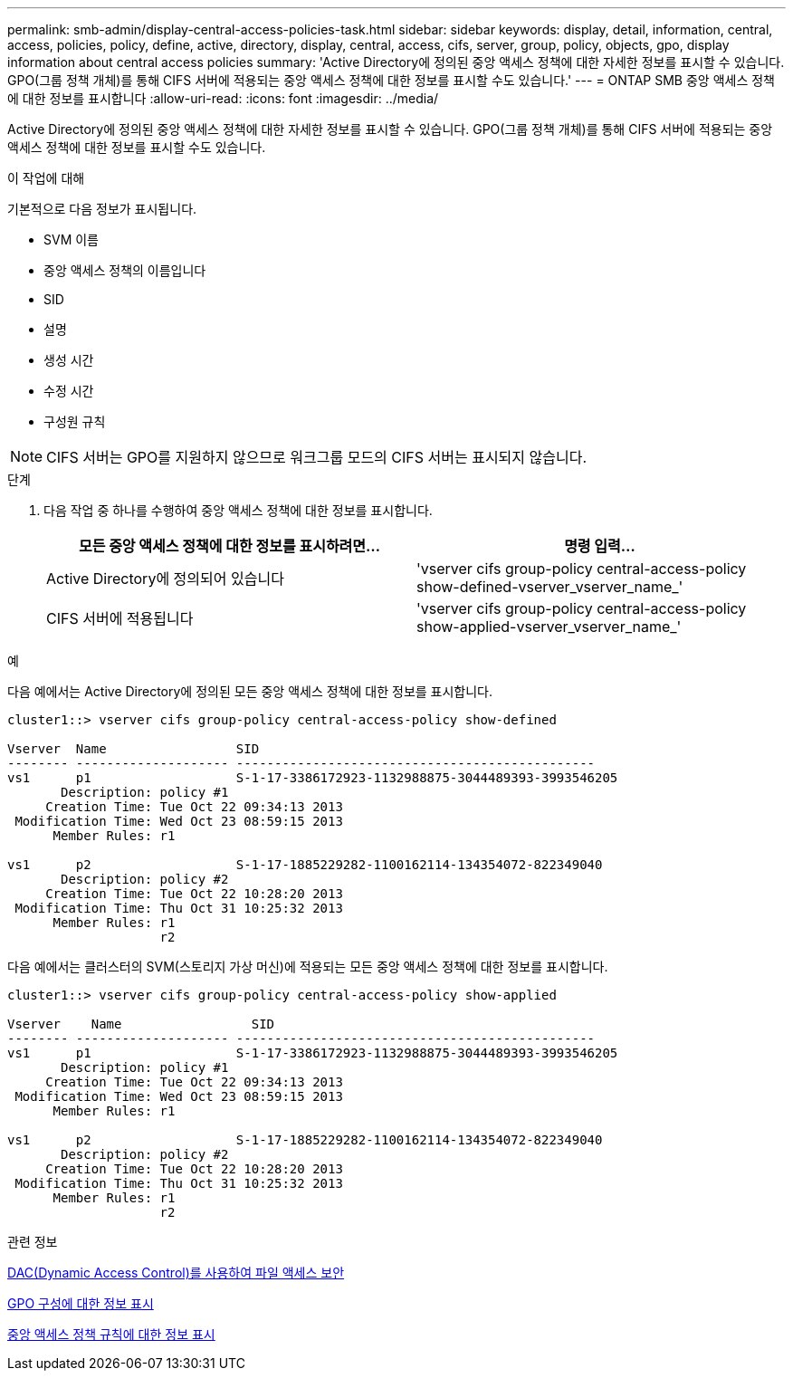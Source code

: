 ---
permalink: smb-admin/display-central-access-policies-task.html 
sidebar: sidebar 
keywords: display, detail, information, central, access, policies, policy, define, active, directory, display, central, access, cifs, server, group, policy, objects, gpo, display information about central access policies 
summary: 'Active Directory에 정의된 중앙 액세스 정책에 대한 자세한 정보를 표시할 수 있습니다. GPO(그룹 정책 개체)를 통해 CIFS 서버에 적용되는 중앙 액세스 정책에 대한 정보를 표시할 수도 있습니다.' 
---
= ONTAP SMB 중앙 액세스 정책에 대한 정보를 표시합니다
:allow-uri-read: 
:icons: font
:imagesdir: ../media/


[role="lead"]
Active Directory에 정의된 중앙 액세스 정책에 대한 자세한 정보를 표시할 수 있습니다. GPO(그룹 정책 개체)를 통해 CIFS 서버에 적용되는 중앙 액세스 정책에 대한 정보를 표시할 수도 있습니다.

.이 작업에 대해
기본적으로 다음 정보가 표시됩니다.

* SVM 이름
* 중앙 액세스 정책의 이름입니다
* SID
* 설명
* 생성 시간
* 수정 시간
* 구성원 규칙


[NOTE]
====
CIFS 서버는 GPO를 지원하지 않으므로 워크그룹 모드의 CIFS 서버는 표시되지 않습니다.

====
.단계
. 다음 작업 중 하나를 수행하여 중앙 액세스 정책에 대한 정보를 표시합니다.
+
|===
| 모든 중앙 액세스 정책에 대한 정보를 표시하려면... | 명령 입력... 


 a| 
Active Directory에 정의되어 있습니다
 a| 
'vserver cifs group-policy central-access-policy show-defined-vserver_vserver_name_'



 a| 
CIFS 서버에 적용됩니다
 a| 
'vserver cifs group-policy central-access-policy show-applied-vserver_vserver_name_'

|===


.예
다음 예에서는 Active Directory에 정의된 모든 중앙 액세스 정책에 대한 정보를 표시합니다.

[listing]
----
cluster1::> vserver cifs group-policy central-access-policy show-defined

Vserver  Name                 SID
-------- -------------------- -----------------------------------------------
vs1      p1                   S-1-17-3386172923-1132988875-3044489393-3993546205
       Description: policy #1
     Creation Time: Tue Oct 22 09:34:13 2013
 Modification Time: Wed Oct 23 08:59:15 2013
      Member Rules: r1

vs1      p2                   S-1-17-1885229282-1100162114-134354072-822349040
       Description: policy #2
     Creation Time: Tue Oct 22 10:28:20 2013
 Modification Time: Thu Oct 31 10:25:32 2013
      Member Rules: r1
                    r2
----
다음 예에서는 클러스터의 SVM(스토리지 가상 머신)에 적용되는 모든 중앙 액세스 정책에 대한 정보를 표시합니다.

[listing]
----
cluster1::> vserver cifs group-policy central-access-policy show-applied

Vserver    Name                 SID
-------- -------------------- -----------------------------------------------
vs1      p1                   S-1-17-3386172923-1132988875-3044489393-3993546205
       Description: policy #1
     Creation Time: Tue Oct 22 09:34:13 2013
 Modification Time: Wed Oct 23 08:59:15 2013
      Member Rules: r1

vs1      p2                   S-1-17-1885229282-1100162114-134354072-822349040
       Description: policy #2
     Creation Time: Tue Oct 22 10:28:20 2013
 Modification Time: Thu Oct 31 10:25:32 2013
      Member Rules: r1
                    r2
----
.관련 정보
xref:secure-file-access-dynamic-access-control-concept.adoc[DAC(Dynamic Access Control)를 사용하여 파일 액세스 보안]

xref:display-gpo-config-task.adoc[GPO 구성에 대한 정보 표시]

xref:display-central-access-policy-rules-task.adoc[중앙 액세스 정책 규칙에 대한 정보 표시]
